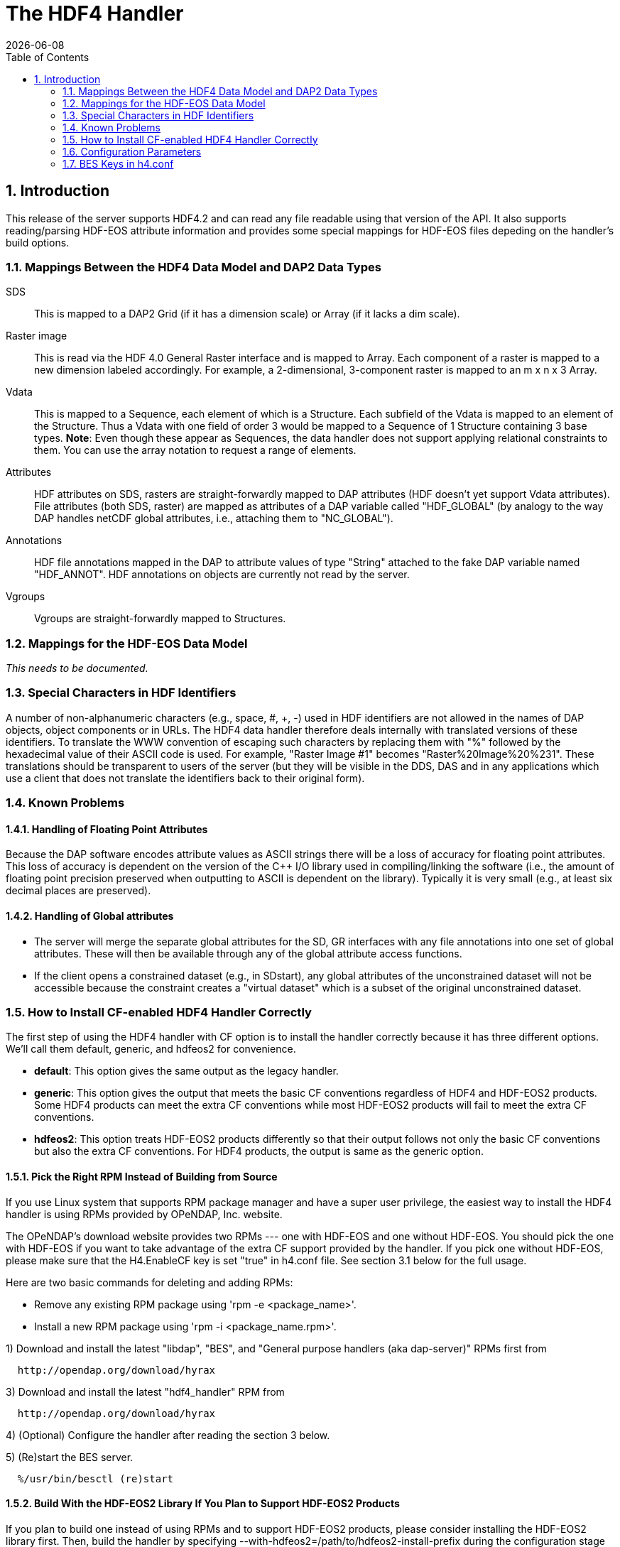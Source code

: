 = The HDF4 Handler 
:Leonard Porrello <lporrel@gmail.com>:
{docdate}
:numbered:
:toc:

== Introduction

This release of the server supports HDF4.2 and can read any file
readable using that version of the API. It also supports reading/parsing
HDF-EOS attribute information and provides some special mappings for
HDF-EOS files depeding on the handler's build options.

=== Mappings Between the HDF4 Data Model and DAP2 Data Types

SDS ::
  This is mapped to a DAP2 Grid (if it has a dimension scale) or Array
  (if it lacks a dim scale).

Raster image::
  This is read via the HDF 4.0 General Raster interface and is mapped to
  Array. Each component of a raster is mapped to a new dimension labeled
  accordingly. For example, a 2-dimensional, 3-component raster is
  mapped to an m x n x 3 Array.

Vdata::
  This is mapped to a Sequence, each element of which is a Structure.
  Each subfield of the Vdata is mapped to an element of the Structure.
  Thus a Vdata with one field of order 3 would be mapped to a Sequence
  of 1 Structure containing 3 base types. **Note**: Even though these
  appear as Sequences, the data handler does not support applying
  relational constraints to them. You can use the array notation to
  request a range of elements.

Attributes ::
  HDF attributes on SDS, rasters are straight-forwardly mapped to DAP
  attributes (HDF doesn't yet support Vdata attributes). File attributes
  (both SDS, raster) are mapped as attributes of a DAP variable called
  "HDF_GLOBAL" (by analogy to the way DAP handles netCDF global
  attributes, i.e., attaching them to "NC_GLOBAL").

Annotations ::
  HDF file annotations mapped in the DAP to attribute values of type
  "String" attached to the fake DAP variable named "HDF_ANNOT". HDF
  annotations on objects are currently not read by the server.

Vgroups ::
  Vgroups are straight-forwardly mapped to Structures.

=== Mappings for the HDF-EOS Data Model

_This needs to be documented._

=== Special Characters in HDF Identifiers

A number of non-alphanumeric characters (e.g., space, #, +, -) used in
HDF identifiers are not allowed in the names of DAP objects, object
components or in URLs. The HDF4 data handler therefore deals internally
with translated versions of these identifiers. To translate the WWW
convention of escaping such characters by replacing them with "%"
followed by the hexadecimal value of their ASCII code is used. For
example, "Raster Image #1" becomes "Raster%20Image%20%231". These
translations should be transparent to users of the server (but they will
be visible in the DDS, DAS and in any applications which use a client
that does not translate the identifiers back to their original form).

=== Known Problems

==== Handling of Floating Point Attributes

Because the DAP software encodes attribute values as ASCII strings there
will be a loss of accuracy for floating point attributes. This loss of
accuracy is dependent on the version of the C++ I/O library used in
compiling/linking the software (i.e., the amount of floating point
precision preserved when outputting to ASCII is dependent on the
library). Typically it is very small (e.g., at least six decimal places
are preserved).

==== Handling of Global attributes

* The server will merge the separate global attributes for the SD, GR
interfaces with any file annotations into one set of global attributes.
These will then be available through any of the global attribute access
functions.

* If the client opens a constrained dataset (e.g., in SDstart), any
global attributes of the unconstrained dataset will not be accessible
because the constraint creates a "virtual dataset" which is a subset of
the original unconstrained dataset.

=== How to Install CF-enabled HDF4 Handler Correctly

The first step of using the HDF4 handler with CF option is to install
the handler correctly because it has three different options. We'll call
them default, generic, and hdfeos2 for convenience.

* **default**: This option gives the same output as the legacy handler.
* **generic**: This option gives the output that meets the basic CF
conventions regardless of HDF4 and HDF-EOS2 products. Some HDF4 products
can meet the extra CF conventions while most HDF-EOS2 products will fail
to meet the extra CF conventions.
* **hdfeos2**: This option treats HDF-EOS2 products differently so that
their output follows not only the basic CF conventions but also the
extra CF conventions. For HDF4 products, the output is same as the
generic option.

==== Pick the Right RPM Instead of Building from Source

If you use Linux system that supports RPM package manager and have a
super user privilege, the easiest way to install the HDF4 handler is
using RPMs provided by OPeNDAP, Inc. website.

The OPeNDAP's download website provides two RPMs --- one with HDF-EOS
and one without HDF-EOS. You should pick the one with HDF-EOS if you
want to take advantage of the extra CF support provided by the handler.
If you pick one without HDF-EOS, please make sure that the H4.EnableCF
key is set "true" in h4.conf file. See section 3.1 below for the full
usage.

Here are two basic commands for deleting and adding RPMs:

* Remove any existing RPM package using 'rpm -e <package_name>'.
* Install a new RPM package using 'rpm -i <package_name.rpm>'.

1) Download and install the latest "libdap", "BES", and "General
purpose handlers (aka dap-server)" RPMs first from

----
  http://opendap.org/download/hyrax
----

3) Download and install the latest "hdf4_handler" RPM from

----
  http://opendap.org/download/hyrax
----

4) (Optional) Configure the handler after reading the section 3 below.

5) (Re)start the BES server.

----
  %/usr/bin/besctl (re)start
----

==== Build With the HDF-EOS2 Library If You Plan to Support HDF-EOS2 Products

If you plan to build one instead of using RPMs and to support HDF-EOS2
products, please consider installing the HDF-EOS2 library first. Then,
build the handler by specifying
--with-hdfeos2=/path/to/hdfeos2-install-prefix during the configuration
stage like below:

----
  ./configure --with-hdf4=/usr/local --with-hdfeos2=/usr/local/
----

Although the HDF-EOS2 library is not required to clean dataset names and
attributes that CF conventions require, visualization will fail for most
HDF-EOS2 products without the use of HDF-EOS2 library. Therefore, it is
strongly recommended to use --with-hdfeos2 configuration option if you
plan to serve NASA HDF-EOS2 data products. The --with-hdfeos2
configuration option will affect only the outputs of the HDF-EOS2 files
including hybrid files, not pure HDF4 files.

As long as the H4.EnableCF key is set to be true as described in section
3.1 below, the HDF4 handler will generate outputs that conform to the
basic CF conventions even though the HDF-EOS2 library is not specified
with the --with-hdfeos2 configuration option. All HDF-EOS2 objects will
be treated as pure HDF4 objects.

Please see the INSTALL document on step-by-step instruction on building
the handler.

=== Configuration Parameters

==== CF Conventions and How they are Related to the New HDF4 Handler?

Before we discuss the usage further, it's very important to know what
the CF conventions are. The CF conventions precisely define metadata
that provide a description of physical, spatial, and temporal properties
of the data. This enables users of data from different sources to decide
which quantities are comparable, and facilitates building easy-to-use
visualization tools with maps in different projections.

Here, we define the two levels of meeting the CF conventions: basic and
extra.

* **Basic**: CF conventions have basic (syntactic) rules in describing
the metadata itself correctly. For example, dimensions should have
names; certain characters are not allowed; no duplicate variable
dimension names are allowed.
* **Extra**: All physical, spatial, and temporal properties of the data
are correctly described so that visualization tools (e.g., IDV and
Panoply) can pick them up and display datasets correctly with the right
physical units. A good example is the use of "units" and "coordinates"
attributes.

If you look at NASA HDF4 and HDF-EOS2 products, they are very diverse in
self-describing data and fail to meet CF conventions in many ways. Thus,
the HDF4 handler aims to meet the conventions by correcting OPeNDAP
attribute(DAS)/description(DDS)/data outputs on the fly. Although we
tried our best effort to implement the "extra" level of meeting the CF
conventions, some products are inherently difficult to meet such level.
In those cases, we ended up meeting the basic level of meeting the CF
conventions.

=== BES Keys in h4.conf

You can control HDF4 handler's output behavior significantly by changing
key values in a configuration file called "h4.conf".

If you used RPMs, you can find the h4.conf file in /etc/bes/modules/. If
you built one, you can find the h4.conf file in
\{prefix}/etc/bes/modules.

The following 6 BES keys are newly added in the h4.conf file. The
default configuration values are specified in the parentheses.

==== H4.EnableCF (true)

If this key's value is false, the handler will behave same as the
default handler. The output will not follow basic CF conventions. Object
and attribute names will not be corrected to follow the CF conventions.
Most NASA products cannot be visualized by visualization tools that
follow the CF conventions. Such tools include IDV and Panoply.

The rest of keys below relies on this option. This key must be set to be
"true" to ensure other keys to be valid. Thus, this is the most
important key to be turned on.

==== H4.EnableMODAPSFile(false)

By turning EnableMODAPSFile to be true, when HDF-EOS2 library is used,
an extra HDF file handle(by calling SDstart) will be generated at the
beginning of DAS,DDS and Data build. This may be useful for a server
that mounts its data over the network. If you are not sure about your
server settings, always leave it as false or comment out this key. By
default this key is turned off.

==== H4.EnableSpecialEOS (true)

When turning on this key, the handler will handle AIRS level 3 version 6
products and MOD08_M3-like products in a speedy way by taking advantage
of the special data structures in these two products. Using this key
requires the use of HDF-EOS2 library now although HDF-EOS2 library will
not be called. By turning on this key, potentially HDF-EOS2 files that
provide dimension scales for all dimensions may also be handled quickly.
By default, this key should be set to true.

==== H4.DisableScaleOffsetComp (true)

Some NASA HDF4(MODIS etc.) products don't follow the CF rule to pack the
data. To avoid the confusion for OPeNDAP's clients , the handler may
adopt the following two approaches:

. Apply the scale and offset computation to the individual data point
if the scale and offset rule doesn't follow CF in the handler.
. If possible, transform the scale and offset rule to CF rule.

Since approach 1) may degrade the performance of fetching large size
data by heavy computation, we recommend approach 2), which is indicated
by setting this key to be true. By default, this key should always be
true.

==== H4.EnableCheckScaleOffsetType (true)

By turning on this key, the handler will check if the datatype of
scale_factorand offset is the same. This is required by CF. If they
don't share the same datatype, the handler will make the data type of
offset be the same as that of scale_factor.

Since we haven't found the data type inconsistencies of scale_factor and
offset, in order not affect the performance,this key will be set to
false by default.

==== H4.EnableHybridVdata (true)

If this key's value is false, additional Vdata such as "Level 1B Swath
Metadta" in LAADS MYD021KM product will not be processed and visible in
the DAS/DDS output. Those additional Vdatas are added directly using
HDF4 APIs and HDF-EOS2 APIs cannot access them.

==== H4.EnableCERESVdata (false)

Some CERES products(CER_AVG,CER_ES4,CER_SRB and CER_ZAVG, see
description in the HDFSP.h) have many SDS fields and some Vdata fields.
Correspondingly, the DDS and DAS page may be very long. The performance
of accessing such products with visualization clients may be greatly
affected. It may potentially even choke netCDF java clients.

To avoid such cases, we will not map vdata to DAP in such products by
default. Users can turn on this key to check vdata information of some
CERES products. This key will not affect the access of other products.

==== H4.EnableVdata_to_Attr (true)

If this key's value is false, small vdata datasets will be mapped to
arrays in DDS output instead of attributes in DAS.

If this key's value is true, vdata is mapped to attribute if there are
less than or equal to 10 records.

For example, the DAS output of TRMM data 1B21 will show vdata as an
attribute:

----
  DATA_GRANULE_PR_CAL_COEF {
       String hdf4_vd_desc "This is an HDF4 Vdata.";
       Float32 Vdata_field_transCoef -0.5199999809;
       Float32 Vdata_field_receptCoef 0.9900000095;
       Float32 Vdata_field_fcifIOchar 0.000000000, 0.3790999949, 0.000000000, 
       -102.7460022, 0.000000000, 24.00000000, 0.000000000, 226.0000000, 0.000000000, 
       0.3790999949, 0.000000000, -102.7460022, 0.000000000, 24.00000000, 0.000000000, 
       226.0000000;
   }
----

==== H4.EnableCERESMERRAShortName (true)

If this key's value is false, the object name will be prefixed by the
vgroup path and the fullpath attribute will not be printed in DAS
output. This key only affects NASA CERES and MERRA products we support.

For example, the DAS output for Region_Number dataset

----
    Region_Number {
        String coordinates "Colatitude Longitude";
        String fullpath "/Monthly Hourly Averages/Time And Position/Region Number";
   }
----

becomes

----
   Monthly_Hourly_Averages_Time_And_Position_Region_Number {
        String coordinates "Monthly_Hourly_Averages_Time_And_Position_Colatitude Monthly_Hourly_Averages_Time_And_Position_Longitude";
   }
----

in CER_AVG_Aqua-FM3-MODIS_Edition2B_007005.200510.hdf.

==== H4.DisableVdataNameclashingCheck (true)

If this key's value is false, the handler will check if there's any
vdata that has the same name as SDS. We haven't found such a case in
NASA products so it's safe to disable this to improve performance.

==== H4.EnableVdataDescAttr (false)

If this key's value is true, the handler will generate vdata's
attributes. By default, it's turned off because most NASA hybrid
products do not seem to store important information in vdata attributes.
If you serve pure HDF4 files, it's recommended to turn this value to
true so that users can see all data. This key will not affect the
behavior of the handler triggered by the H4.EnableVdata_to_Attr key in
section 3.3 except the vdata attributes of small vdatas that are mapped
to attributes in DAS instead of arrays in DDS. That is, only attributes
of small vdatas will be also turned off from the DAS output if this key
is turned off, not the values of vdatas. If a vdata doesn't have any
attribute or field attribute, the description

----
       String hdf4_vd_desc "This is an HDF4 Vdata.";
----

will not appear in the attribute for that vdata although the key is
true. The attribute container of the vdata will always appear regardless
of this key's value.

==== H4.EnableCheckMODISGeoFile (false)

For MODIS swath data products that use the dimension map, if this key's
value is true and a MODIS geo-location product such as MOD03 is present
and under the same directory as the swath product, the geolocation
values will be retrieved using the geolocation fields in MOD03/MYD03
file instead of using the interpolation according to the dimension map
formula.

We feel this is a more accurate approach since additional corrections
may be done for geo-location values stored in those files [1] although
we've done a case study that shows the differences between the
interpolated values and the values stored in the geo-location file are
very small.

For example, when the handler serves...

----
       "MOD05_L2.A2010001.0000.005.2010005211557.hdf" 
----

...file, it will first look for a geo-location file

----
       "MOD03.A2010001.0000.005.2010003235220.hdf" 
----

...first from the SAME DIRECTORY where MOD05_L2 file exists.

Please note that the "A2010001.0000" in the middle of the name is the
"Acquisition Date" of the data so the geo-location file name should have
exactly the same string. Handler uses this string to identify if a MODIS
geo-location file exists or not.

This feature works only with HDF-EOS2 MODIS products. It will not work
on the pure HDF4 MODIS product like MOD14 that requires the MOD03
geo-location product. That is, putting the MOD03 file with MOD14 in the
same directory will not affect the handler's DAS/DDS/DDX output of the
MOD14 product.

[1] http://modis.gsfc.nasa.gov/data/dataprod/nontech/MOD0203.php

==== H4.CacheDir (no longer supported)

The HDF4 handler used to support caching its response objects, but that
feature has been removed do to problems with it and datasets where
multiple SDS objects had arrays with the same names. This parameter is
now ignored. Note that no error message is generated if your h4.conf
file includes this, but it's ignored by hyrax 1.7 and later.
